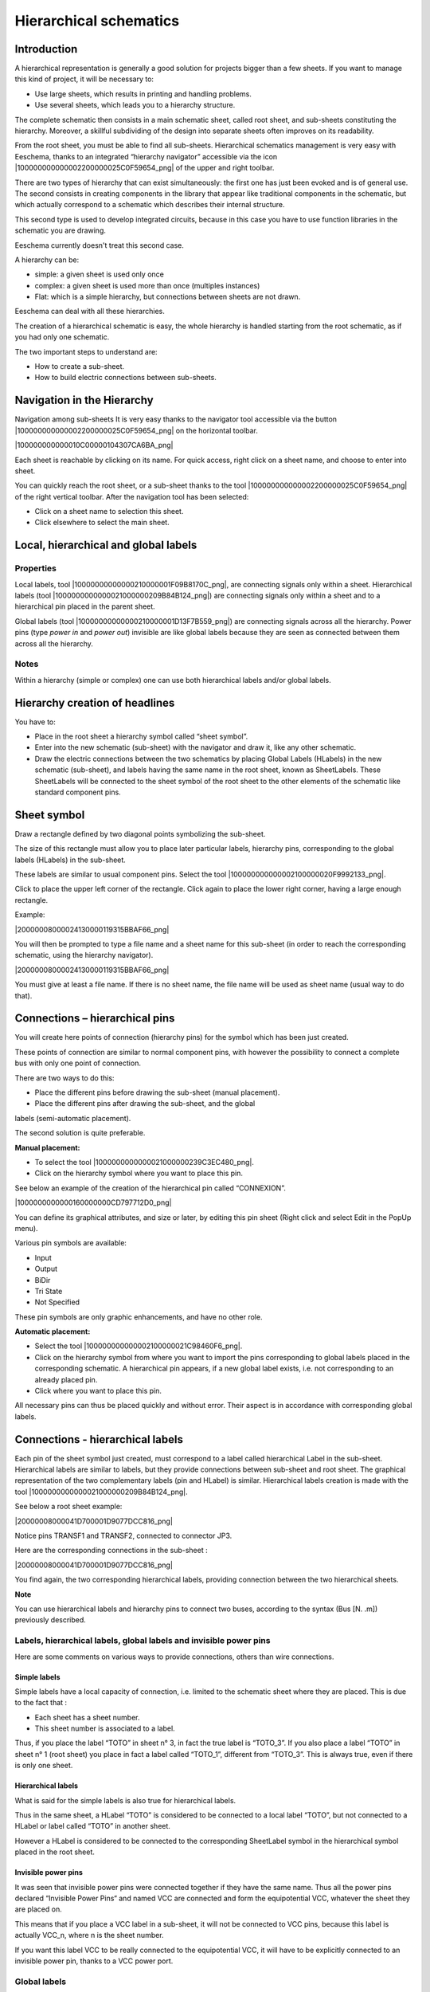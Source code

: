 Hierarchical schematics
-----------------------


Introduction
~~~~~~~~~~~~

A hierarchical representation is generally a good solution for projects
bigger than a few sheets. If you want to manage this kind of project, it
will be necessary to:

*   Use large sheets, which results in printing and handling problems.

*   Use several sheets, which leads you to a hierarchy structure.


The complete schematic then consists in a main schematic sheet, called
root sheet, and sub-sheets constituting the hierarchy. Moreover, a
skillful subdividing of the design into separate sheets often improves on
its readability.

From the root sheet, you must be able to find all sub-sheets.
Hierarchical schematics management is very easy with Eeschema, thanks to
an integrated “hierarchy navigator” accessible via the icon
|100000000000002200000025C0F59654_png| of the upper and right toolbar.

There are two types of hierarchy that can exist simultaneously: the first
one has just been evoked and is of general use. The second consists in
creating components in the library that appear like traditional
components in the schematic, but which actually correspond to a schematic
which describes their internal structure.

This second type is used to develop integrated circuits, because in this
case you have to use function libraries in the schematic you are drawing.

Eeschema currently doesn't treat this second case.

A hierarchy can be:

*   simple: a given sheet is used only once

*   complex: a given sheet is used more than once (multiples instances)

*   Flat: which is a simple hierarchy, but connections between sheets are
    not drawn.


Eeschema can deal with all these hierarchies.

The creation of a hierarchical schematic is easy, the whole hierarchy is
handled starting from the root schematic, as if you had only one
schematic.

The two important steps to understand are:

*   How to create a sub-sheet.

*   How to build electric connections between sub-sheets.



Navigation in the Hierarchy
~~~~~~~~~~~~~~~~~~~~~~~~~~~

Navigation among sub-sheets It is very easy thanks to the navigator tool
accessible via the button |100000000000002200000025C0F59654_png| on the
horizontal toolbar.

|100000000000010C00000104307CA6BA_png|

Each sheet is reachable by clicking on its name. For quick access, right
click on a sheet name, and choose to enter into sheet.

You can quickly reach the root sheet, or a sub-sheet thanks to the tool
|100000000000002200000025C0F59654_png| of the right vertical toolbar.
After the navigation tool has been selected:

*   Click on a sheet name to selection this sheet.

*   Click elsewhere to select the main sheet.



Local, hierarchical and global labels
~~~~~~~~~~~~~~~~~~~~~~~~~~~~~~~~~~~~~

Properties
^^^^^^^^^^

Local labels, tool |10000000000000210000001F09B8170C_png|, are connecting
signals only within a sheet. Hierarchical labels (tool
|1000000000000021000000209B84B124_png|) are connecting signals only
within a sheet and to a hierarchical pin placed in the parent sheet.

Global labels (tool |10000000000000210000001D13F7B559_png|) are
connecting signals across all the hierarchy. Power pins (type *power in*
and *power out*) invisible are like global labels because they are seen
as connected between them across all the hierarchy.

Notes
^^^^^

Within a hierarchy (simple or complex) one can use both hierarchical
labels and/or global labels.

Hierarchy creation of headlines
~~~~~~~~~~~~~~~~~~~~~~~~~~~~~~~

You have to:

*   Place in the root sheet a hierarchy symbol called “sheet symbol”.

*   Enter into the new schematic (sub-sheet) with the navigator and draw
    it, like any other schematic.

*   Draw the electric connections between the two schematics by placing
    Global Labels (HLabels) in the new schematic (sub-sheet), and labels
    having the same name in the root sheet, known as SheetLabels. These
    SheetLabels will be connected to the sheet symbol of the root sheet to
    the other elements of the schematic like standard component pins.


Sheet symbol
~~~~~~~~~~~~

Draw a rectangle defined by two diagonal points symbolizing the
sub-sheet.

The size of this rectangle must allow you to place later particular
labels, hierarchy pins, corresponding to the global labels (HLabels) in
the sub-sheet.

These labels are similar to usual component pins. Select the tool
|100000000000002100000020F9992133_png|.

Click to place the upper left corner of the rectangle. Click again to
place the lower right corner, having a large enough rectangle.

Example:

|20000008000024130000119315BBAF66_png|

You will then be prompted to type a file name and a sheet name for this
sub-sheet (in order to reach the corresponding schematic, using the
hierarchy navigator).

|20000008000024130000119315BBAF66_png|

You must give at least a file name. If there is no sheet name, the file
name will be used as sheet name (usual way to do that).

Connections – hierarchical pins
~~~~~~~~~~~~~~~~~~~~~~~~~~~~~~~

You will create here points of connection (hierarchy pins) for the symbol
which has been just created.

These points of connection are similar to normal component pins, with
however the possibility to connect a complete bus with only one point of
connection.

There are two ways to do this:

*   Place the different pins before drawing the sub-sheet (manual placement).

*   Place the different pins after drawing the sub-sheet, and the global
labels (semi-automatic placement).



The second solution is quite preferable.

**Manual placement:**

*   To select the tool |1000000000000021000000239C3EC480_png|.

*   Click on the hierarchy symbol where you want to place this pin.



See below an example of the creation of the hierarchical pin called
“CONNEXION”.

|1000000000000160000000CD797712D0_png|

You can define its graphical attributes, and size or later, by editing
this pin sheet (Right click and select Edit in the PopUp menu).

Various pin symbols are available:

*   Input

*   Output

*   BiDir

*   Tri State

*   Not Specified



These pin symbols are only graphic enhancements, and have no other role.

**Automatic placement:**

*   Select the tool |100000000000002100000021C98460F6_png|.


*   Click on the hierarchy symbol from where you want to import the pins
    corresponding to global labels placed in the corresponding schematic.
    A hierarchical pin appears, if a new global label exists, i.e. not
    corresponding to an already placed pin.


*   Click where you want to place this pin.



All necessary pins can thus be placed quickly and without error. Their
aspect is in accordance with corresponding global labels.

Connections - hierarchical labels
~~~~~~~~~~~~~~~~~~~~~~~~~~~~~~~~~

Each pin of the sheet symbol just created, must correspond to a label
called hierarchical Label in the sub-sheet. Hierarchical labels are
similar to labels, but they provide connections between sub-sheet and
root sheet. The graphical representation of the two complementary labels
(pin and HLabel) is similar. Hierarchical labels creation is made with
the tool |1000000000000021000000209B84B124_png|.

See below a root sheet example:

|20000008000041D700001D9077DCC816_png|

Notice pins TRANSF1 and TRANSF2, connected to connector JP3.

Here are the corresponding connections in the sub-sheet :

|20000008000041D700001D9077DCC816_png|

You find again, the two corresponding hierarchical labels, providing
connection between the two hierarchical sheets.

**Note**

You can use hierarchical labels and hierarchy pins to connect two buses,
according to the syntax (Bus [N. .m]) previously described.

Labels, hierarchical labels, global labels and invisible power pins
^^^^^^^^^^^^^^^^^^^^^^^^^^^^^^^^^^^^^^^^^^^^^^^^^^^^^^^^^^^^^^^^^^^

Here are some comments on various ways to provide connections, others
than wire connections.

Simple labels
+++++++++++++

Simple labels have a local capacity of connection, i.e. limited to the
schematic sheet where they are placed. This is due to the fact that :

*   Each sheet has a sheet number.

*   This sheet number is associated to a label.



Thus, if you place the label “TOTO” in sheet n° 3, in fact the true label
is “TOTO_3”. If you also place a label “TOTO” in sheet n° 1 (root sheet)
you place in fact a label called “TOTO_1”, different from “TOTO_3”. This
is always true, even if there is only one sheet.

Hierarchical labels
+++++++++++++++++++

What is said for the simple labels is also true for hierarchical labels.

Thus in the same sheet, a HLabel “TOTO” is considered to be connected to
a local label “TOTO”, but not connected to a HLabel or label called
“TOTO” in another sheet.

However a HLabel is considered to be connected to the corresponding
SheetLabel symbol in the hierarchical symbol placed in the root sheet.

Invisible power pins
++++++++++++++++++++

It was seen that invisible power pins were connected together if they
have the same name. Thus all the power pins declared “Invisible Power
Pins“ and named VCC are connected and form the equipotential VCC,
whatever the sheet they are placed on.

This means that if you place a VCC label in a sub-sheet, it will not be
connected to VCC pins, because this label is actually VCC_n, where n is
the sheet number.

If you want this label VCC to be really connected to the equipotential
VCC, it will have to be explicitly connected to an invisible power pin,
thanks to a VCC power port.

Global labels
^^^^^^^^^^^^^

Global labels that have an identical name are connected across the whole
hierarchy.

(power labels like vcc ... are global labels)

Complex Hierarchy
~~~~~~~~~~~~~~~~~

Here is an example. The same schematic is used twice (two instances). The
two sheets share the same schematic because the file name is the same for
the two sheets ("other_sheet.sch"). But the sheet names must be
different.

|10000000000001C6000001CAAC972C0B_png|

Flat hierarchy
~~~~~~~~~~~~~~

You can create a project using many sheets, without creating connections
between these sheets (flat hierarchy) if the next rules are repsected:

*   You must create a root sheet containing the other sheets, which acts as a link between
    others sheets.

*   No explicit connections are needed.

*   All connections between sheets will use global labels instead of
    hierarchical labels.

Here is an example of a root sheet.

|10000000000002C800000134F8E86C51_png|


Here is the two pages, connected by global labels.

|100000000000020B000001B70A60DECC_png|


|1000000000000272000001C015CA854E_png|


+-----------------------+----------------------------------------+
| Look at global labels | |100000000000009B00000079AC689E05_png| |
+-----------------------+----------------------------------------+

